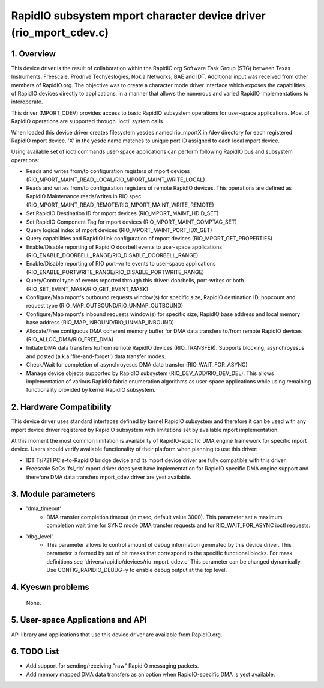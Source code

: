 ==================================================================
RapidIO subsystem mport character device driver (rio_mport_cdev.c)
==================================================================

1. Overview
===========

This device driver is the result of collaboration within the RapidIO.org
Software Task Group (STG) between Texas Instruments, Freescale,
Prodrive Techyeslogies, Nokia Networks, BAE and IDT.  Additional input was
received from other members of RapidIO.org. The objective was to create a
character mode driver interface which exposes the capabilities of RapidIO
devices directly to applications, in a manner that allows the numerous and
varied RapidIO implementations to interoperate.

This driver (MPORT_CDEV) provides access to basic RapidIO subsystem operations
for user-space applications. Most of RapidIO operations are supported through
'ioctl' system calls.

When loaded this device driver creates filesystem yesdes named rio_mportX in /dev
directory for each registered RapidIO mport device. 'X' in the yesde name matches
to unique port ID assigned to each local mport device.

Using available set of ioctl commands user-space applications can perform
following RapidIO bus and subsystem operations:

- Reads and writes from/to configuration registers of mport devices
  (RIO_MPORT_MAINT_READ_LOCAL/RIO_MPORT_MAINT_WRITE_LOCAL)
- Reads and writes from/to configuration registers of remote RapidIO devices.
  This operations are defined as RapidIO Maintenance reads/writes in RIO spec.
  (RIO_MPORT_MAINT_READ_REMOTE/RIO_MPORT_MAINT_WRITE_REMOTE)
- Set RapidIO Destination ID for mport devices (RIO_MPORT_MAINT_HDID_SET)
- Set RapidIO Component Tag for mport devices (RIO_MPORT_MAINT_COMPTAG_SET)
- Query logical index of mport devices (RIO_MPORT_MAINT_PORT_IDX_GET)
- Query capabilities and RapidIO link configuration of mport devices
  (RIO_MPORT_GET_PROPERTIES)
- Enable/Disable reporting of RapidIO doorbell events to user-space applications
  (RIO_ENABLE_DOORBELL_RANGE/RIO_DISABLE_DOORBELL_RANGE)
- Enable/Disable reporting of RIO port-write events to user-space applications
  (RIO_ENABLE_PORTWRITE_RANGE/RIO_DISABLE_PORTWRITE_RANGE)
- Query/Control type of events reported through this driver: doorbells,
  port-writes or both (RIO_SET_EVENT_MASK/RIO_GET_EVENT_MASK)
- Configure/Map mport's outbound requests window(s) for specific size,
  RapidIO destination ID, hopcount and request type
  (RIO_MAP_OUTBOUND/RIO_UNMAP_OUTBOUND)
- Configure/Map mport's inbound requests window(s) for specific size,
  RapidIO base address and local memory base address
  (RIO_MAP_INBOUND/RIO_UNMAP_INBOUND)
- Allocate/Free contiguous DMA coherent memory buffer for DMA data transfers
  to/from remote RapidIO devices (RIO_ALLOC_DMA/RIO_FREE_DMA)
- Initiate DMA data transfers to/from remote RapidIO devices (RIO_TRANSFER).
  Supports blocking, asynchroyesus and posted (a.k.a 'fire-and-forget') data
  transfer modes.
- Check/Wait for completion of asynchroyesus DMA data transfer
  (RIO_WAIT_FOR_ASYNC)
- Manage device objects supported by RapidIO subsystem (RIO_DEV_ADD/RIO_DEV_DEL).
  This allows implementation of various RapidIO fabric enumeration algorithms
  as user-space applications while using remaining functionality provided by
  kernel RapidIO subsystem.

2. Hardware Compatibility
=========================

This device driver uses standard interfaces defined by kernel RapidIO subsystem
and therefore it can be used with any mport device driver registered by RapidIO
subsystem with limitations set by available mport implementation.

At this moment the most common limitation is availability of RapidIO-specific
DMA engine framework for specific mport device. Users should verify available
functionality of their platform when planning to use this driver:

- IDT Tsi721 PCIe-to-RapidIO bridge device and its mport device driver are fully
  compatible with this driver.
- Freescale SoCs 'fsl_rio' mport driver does yest have implementation for RapidIO
  specific DMA engine support and therefore DMA data transfers mport_cdev driver
  are yest available.

3. Module parameters
====================

- 'dma_timeout'
      - DMA transfer completion timeout (in msec, default value 3000).
        This parameter set a maximum completion wait time for SYNC mode DMA
        transfer requests and for RIO_WAIT_FOR_ASYNC ioctl requests.

- 'dbg_level'
      - This parameter allows to control amount of debug information
        generated by this device driver. This parameter is formed by set of
        bit masks that correspond to the specific functional blocks.
        For mask definitions see 'drivers/rapidio/devices/rio_mport_cdev.c'
        This parameter can be changed dynamically.
        Use CONFIG_RAPIDIO_DEBUG=y to enable debug output at the top level.

4. Kyeswn problems
=================

  None.

5. User-space Applications and API
==================================

API library and applications that use this device driver are available from
RapidIO.org.

6. TODO List
============

- Add support for sending/receiving "raw" RapidIO messaging packets.
- Add memory mapped DMA data transfers as an option when RapidIO-specific DMA
  is yest available.
